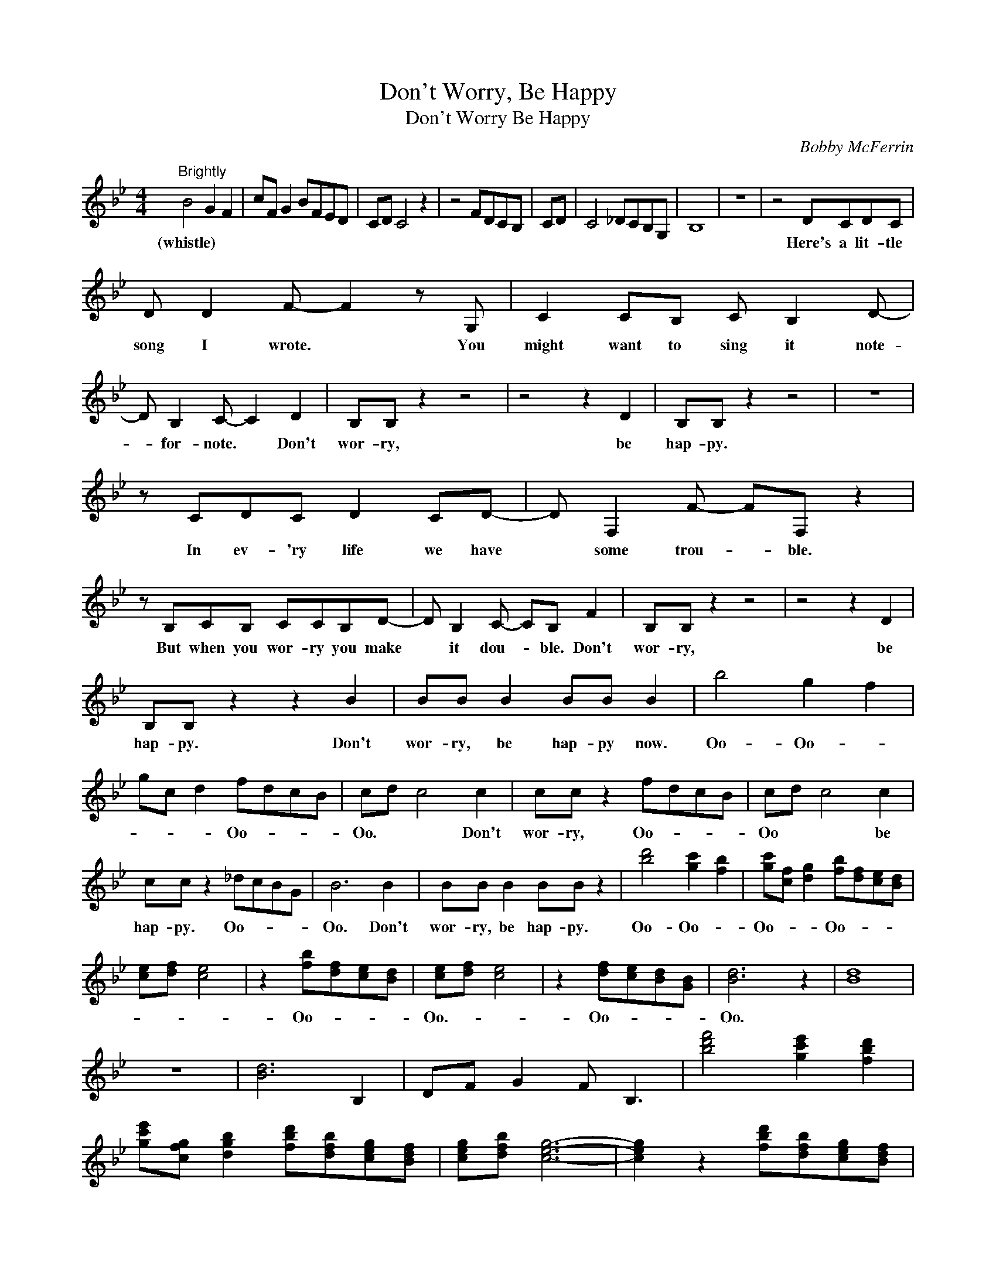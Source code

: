 X:1
T:Don't Worry, Be Happy
T:Don't Worry Be Happy
C:Bobby McFerrin
Z:All Rights Reserved
L:1/8
M:4/4
K:Bb
V:1 treble 
%%MIDI program 0
V:1
"^Brightly" B4 G2 F2 | cF G2 BFED | CD C4 z2 | z4 FDCB, | CD | C4 _DCB,G, | B,8 | z8 | z4 DCDC | %9
w: (whistle) * *||||||||Here's a lit- tle|
 D D2 F- F2 z G, | C2 CB, C B,2 D- | D B,2 C- C2 D2 | B,B, z2 z4 | z4 z2 D2 | B,B, z2 z4 | z8 | %16
w: song I wrote. * You|might want to sing it note-|* for- note. * Don't|wor- ry,|be|hap- py.||
 z CDC D2 CD- | D F,2 F- FF, z2 | z B,CB, CCB,D- | D B,2 C- CB, F2 | B,B, z2 z4 | z4 z2 D2 | %22
w: In ev- 'ry life we have|* some trou- * ble.|But when you wor- ry you make|* it dou- * ble. Don't|wor- ry,|be|
 B,B, z2 z2 B2 | BB B2 BB B2 | b4 g2 f2 | gc d2 fdcB | cd c4 c2 | cc z2 fdcB | cd c4 c2 | %29
w: hap- py. Don't|wor- ry, be hap- py now.|Oo- Oo- *|* * * Oo- * * *|Oo. * * Don't|wor- ry, Oo- * * *|Oo * * be|
 cc z2 _dcBG | B6 B2 | BB B2 BB z2 | [bd']4 [gc']2 [fb]2 | [gc'][cf] [dg]2 [fb][df][ce][Bd] | %34
w: hap- py. Oo- * * *|Oo. Don't|wor- ry, be hap- py.|Oo- Oo- *|Oo- * * Oo- * * *|
 [ce][df] [ce]4 | z2 [fb][df][ce][Bd] | [ce][df] [ce]4 | z2 [df][ce][Bd][GB] | [Bd]6 z2 | [Bd]8 | %40
w: |Oo- * * *|Oo.- * *|Oo- * * *|Oo.||
 z8 | [Bd]6 B,2 | DF G2 F B,3 | [bd'f']4 [gc'e']2 [fbd']2 | %44
w: ||||
 [gc'e'][cfg] [dgb]2 [fbd'][dfb][ceg][Bdf] | [ceg][dfb] [ceg]6- | [ceg]2 z2 [fbd'][dfb][ceg][Bdf] | %47
w: |||
 [ceg][dfb] [c-e-g]6 | [cea]2 z2 [_dfa][ceg][B=df][GBd] | [Bdf]8- | %50
w: |||
 [Bdf]2"^Repeat and fade" z2 z4 |] %51
w: |

